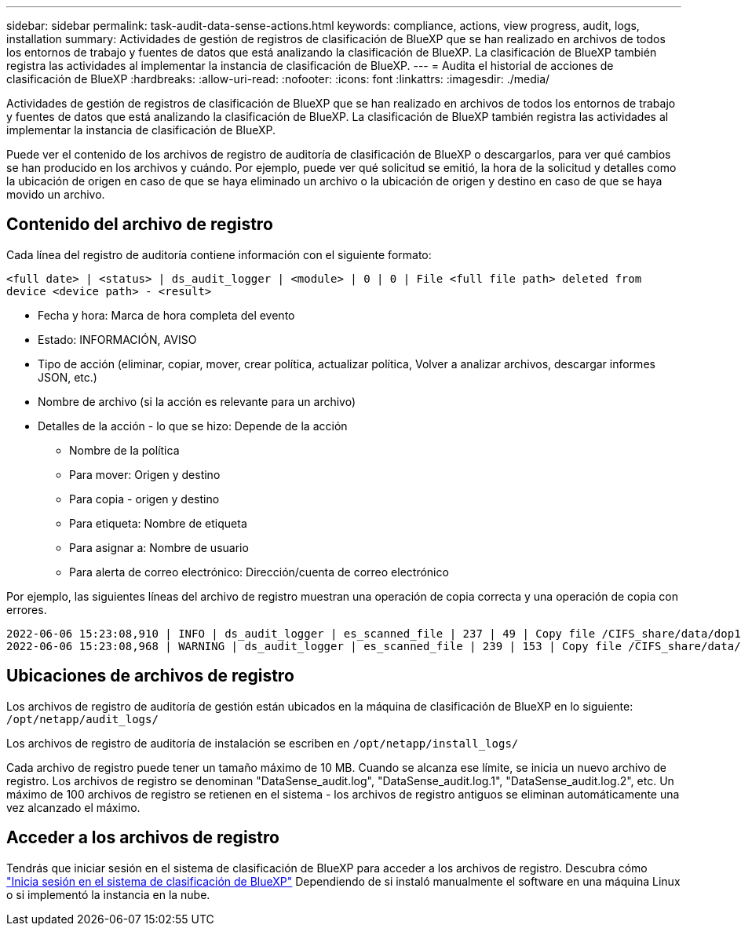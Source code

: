 ---
sidebar: sidebar 
permalink: task-audit-data-sense-actions.html 
keywords: compliance, actions, view progress, audit, logs, installation 
summary: Actividades de gestión de registros de clasificación de BlueXP que se han realizado en archivos de todos los entornos de trabajo y fuentes de datos que está analizando la clasificación de BlueXP. La clasificación de BlueXP también registra las actividades al implementar la instancia de clasificación de BlueXP. 
---
= Audita el historial de acciones de clasificación de BlueXP
:hardbreaks:
:allow-uri-read: 
:nofooter: 
:icons: font
:linkattrs: 
:imagesdir: ./media/


[role="lead"]
Actividades de gestión de registros de clasificación de BlueXP que se han realizado en archivos de todos los entornos de trabajo y fuentes de datos que está analizando la clasificación de BlueXP. La clasificación de BlueXP también registra las actividades al implementar la instancia de clasificación de BlueXP.

Puede ver el contenido de los archivos de registro de auditoría de clasificación de BlueXP o descargarlos, para ver qué cambios se han producido en los archivos y cuándo. Por ejemplo, puede ver qué solicitud se emitió, la hora de la solicitud y detalles como la ubicación de origen en caso de que se haya eliminado un archivo o la ubicación de origen y destino en caso de que se haya movido un archivo.



== Contenido del archivo de registro

Cada línea del registro de auditoría contiene información con el siguiente formato:

`<full date> | <status> | ds_audit_logger | <module> | 0 | 0 | File <full file path> deleted from device <device path> - <result>`

* Fecha y hora: Marca de hora completa del evento
* Estado: INFORMACIÓN, AVISO
* Tipo de acción (eliminar, copiar, mover, crear política, actualizar política, Volver a analizar archivos, descargar informes JSON, etc.)
* Nombre de archivo (si la acción es relevante para un archivo)
* Detalles de la acción - lo que se hizo: Depende de la acción
+
** Nombre de la política
** Para mover: Origen y destino
** Para copia - origen y destino
** Para etiqueta: Nombre de etiqueta
** Para asignar a: Nombre de usuario
** Para alerta de correo electrónico: Dirección/cuenta de correo electrónico




Por ejemplo, las siguientes líneas del archivo de registro muestran una operación de copia correcta y una operación de copia con errores.

....
2022-06-06 15:23:08,910 | INFO | ds_audit_logger | es_scanned_file | 237 | 49 | Copy file /CIFS_share/data/dop1/random_positives.tsv from device 10.31.133.183 (type: SMB_SHARE) to device 10.31.130.133:/export_reports (NFS_SHARE) - SUCCESS
2022-06-06 15:23:08,968 | WARNING | ds_audit_logger | es_scanned_file | 239 | 153 | Copy file /CIFS_share/data/compliance-netapp.tar.gz from device 10.31.133.183 (type: SMB_SHARE) to device 10.31.130.133:/export_reports (NFS_SHARE) - FAILURE
....


== Ubicaciones de archivos de registro

Los archivos de registro de auditoría de gestión están ubicados en la máquina de clasificación de BlueXP en lo siguiente: `/opt/netapp/audit_logs/`

Los archivos de registro de auditoría de instalación se escriben en `/opt/netapp/install_logs/`

Cada archivo de registro puede tener un tamaño máximo de 10 MB. Cuando se alcanza ese límite, se inicia un nuevo archivo de registro. Los archivos de registro se denominan "DataSense_audit.log", "DataSense_audit.log.1", "DataSense_audit.log.2", etc. Un máximo de 100 archivos de registro se retienen en el sistema - los archivos de registro antiguos se eliminan automáticamente una vez alcanzado el máximo.



== Acceder a los archivos de registro

Tendrás que iniciar sesión en el sistema de clasificación de BlueXP para acceder a los archivos de registro. Descubra cómo link:reference-log-in-to-instance.html["Inicia sesión en el sistema de clasificación de BlueXP"] Dependiendo de si instaló manualmente el software en una máquina Linux o si implementó la instancia en la nube.
